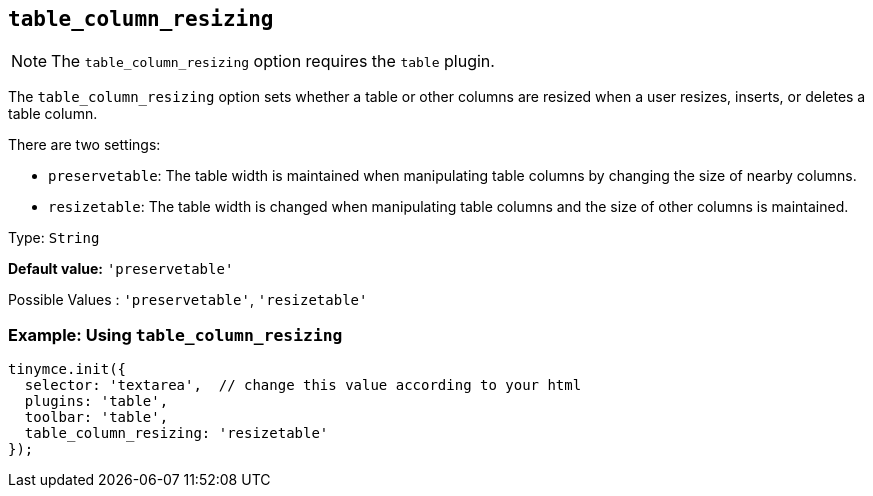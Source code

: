 [[table_column_resizing]]
== `+table_column_resizing+`

ifeval::["{pluginname}" != "Table"]

NOTE: The `+table_column_resizing+` option requires the `+table+` plugin.
endif::[]

The `+table_column_resizing+` option sets whether a table or other columns are resized when a user resizes, inserts, or deletes a table column.

There are two settings:

* `+preservetable+`: The table width is maintained when manipulating table columns by changing the size of nearby columns.
* `+resizetable+`: The table width is changed when manipulating table columns and the size of other columns is maintained.

Type: `+String+`

*Default value:* `+'preservetable'+`

Possible Values : `+'preservetable'+`, `+'resizetable'+`

=== Example: Using `+table_column_resizing+`

[source,js]
----
tinymce.init({
  selector: 'textarea',  // change this value according to your html
  plugins: 'table',
  toolbar: 'table',
  table_column_resizing: 'resizetable'
});
----
